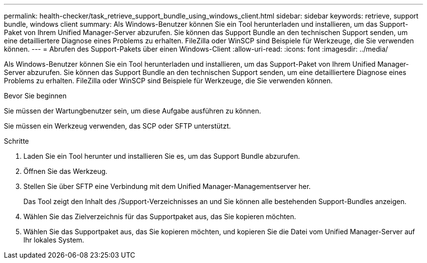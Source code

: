 ---
permalink: health-checker/task_retrieve_support_bundle_using_windows_client.html 
sidebar: sidebar 
keywords: retrieve, support bundle, windows client 
summary: Als Windows-Benutzer können Sie ein Tool herunterladen und installieren, um das Support-Paket von Ihrem Unified Manager-Server abzurufen. Sie können das Support Bundle an den technischen Support senden, um eine detailliertere Diagnose eines Problems zu erhalten. FileZilla oder WinSCP sind Beispiele für Werkzeuge, die Sie verwenden können. 
---
= Abrufen des Support-Pakets über einen Windows-Client
:allow-uri-read: 
:icons: font
:imagesdir: ../media/


[role="lead"]
Als Windows-Benutzer können Sie ein Tool herunterladen und installieren, um das Support-Paket von Ihrem Unified Manager-Server abzurufen. Sie können das Support Bundle an den technischen Support senden, um eine detailliertere Diagnose eines Problems zu erhalten. FileZilla oder WinSCP sind Beispiele für Werkzeuge, die Sie verwenden können.

.Bevor Sie beginnen
Sie müssen der Wartungbenutzer sein, um diese Aufgabe ausführen zu können.

Sie müssen ein Werkzeug verwenden, das SCP oder SFTP unterstützt.

.Schritte
. Laden Sie ein Tool herunter und installieren Sie es, um das Support Bundle abzurufen.
. Öffnen Sie das Werkzeug.
. Stellen Sie über SFTP eine Verbindung mit dem Unified Manager-Managementserver her.
+
Das Tool zeigt den Inhalt des /Support-Verzeichnisses an und Sie können alle bestehenden Support-Bundles anzeigen.

. Wählen Sie das Zielverzeichnis für das Supportpaket aus, das Sie kopieren möchten.
. Wählen Sie das Supportpaket aus, das Sie kopieren möchten, und kopieren Sie die Datei vom Unified Manager-Server auf Ihr lokales System.

